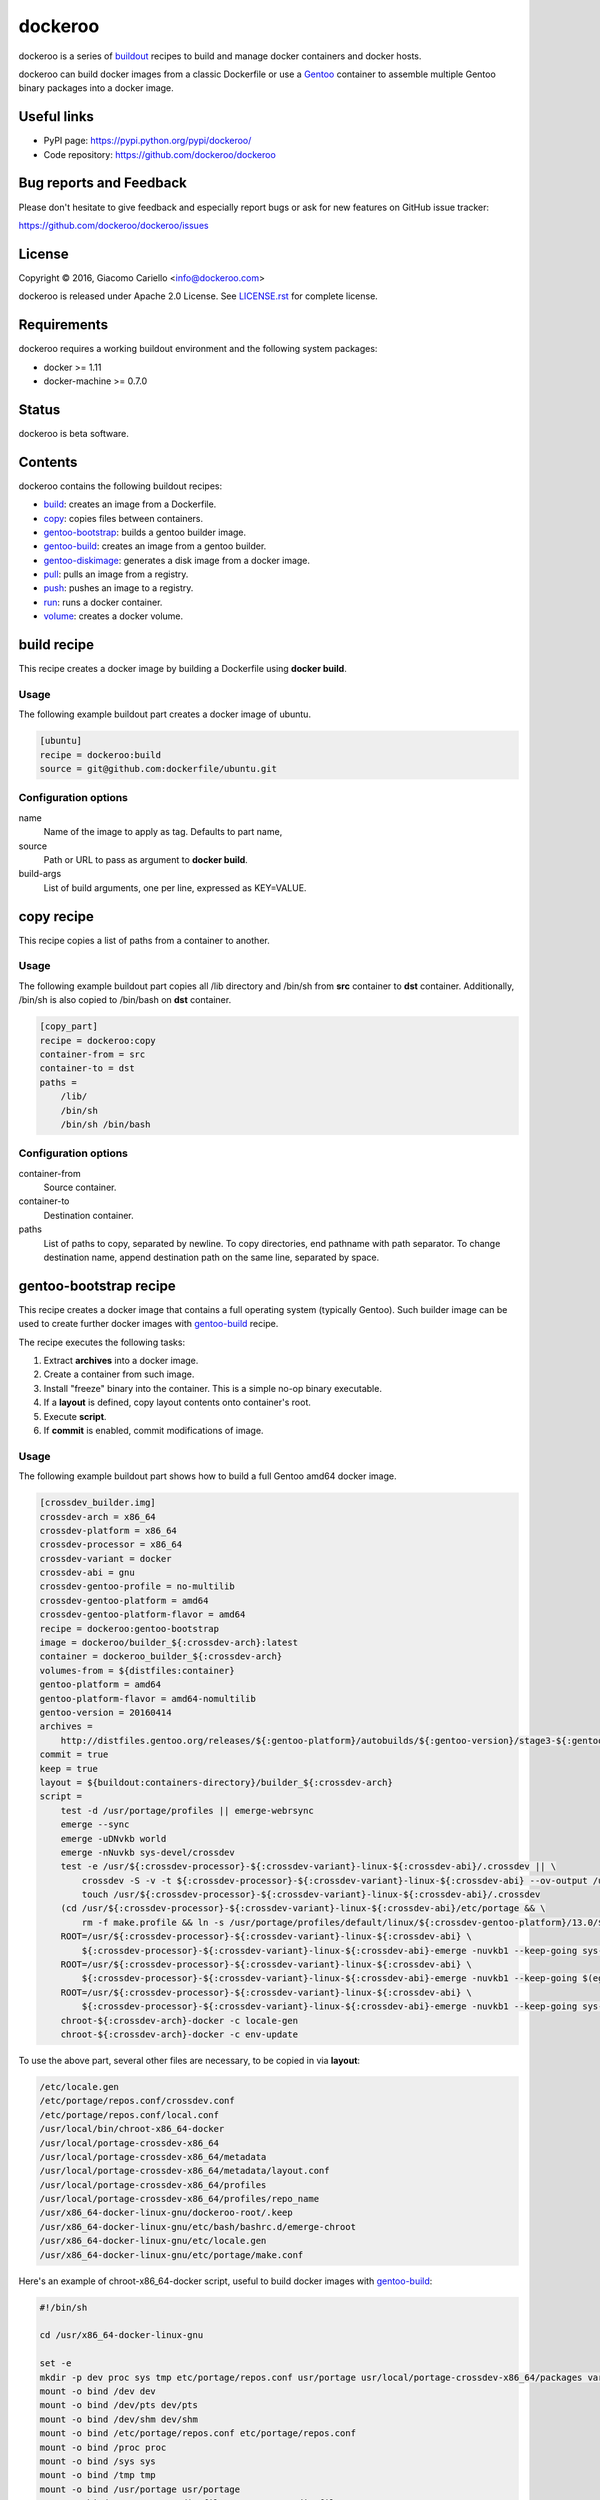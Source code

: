 ========
dockeroo
========

dockeroo is a series of buildout_ recipes to build and manage docker containers and docker hosts.

dockeroo can build docker images from a classic Dockerfile or use a Gentoo_ container to assemble multiple Gentoo binary packages into a docker image.

.. _buildout: http://www.buildout.org/
.. _Gentoo: http://www.gentoo.org/

Useful links
============

* PyPI page: https://pypi.python.org/pypi/dockeroo/
* Code repository: https://github.com/dockeroo/dockeroo


Bug reports and Feedback
========================

Please don't hesitate to give feedback and especially report bugs or ask for new features on GitHub issue tracker:

https://github.com/dockeroo/dockeroo/issues


License
=======

Copyright © 2016, Giacomo Cariello <info@dockeroo.com>

dockeroo is released under Apache 2.0 License. See `LICENSE.rst`_ for complete license.

.. _LICENSE.rst: LICENSE.rst

Requirements
============

dockeroo requires a working buildout environment and the following system packages:

* docker >= 1.11
* docker-machine >= 0.7.0


Status
======

dockeroo is beta software.


Contents
========

dockeroo contains the following buildout recipes:

* build_: creates an image from a Dockerfile.
* copy_: copies files between containers.
* `gentoo-bootstrap`_: builds a gentoo builder image.
* `gentoo-build`_: creates an image from a gentoo builder.
* `gentoo-diskimage`_: generates a disk image from a docker image.
* pull_: pulls an image from a registry.
* push_: pushes an image to a registry.
* run_: runs a docker container.
* volume_: creates a docker volume.


.. _build:

build recipe
============

This recipe creates a docker image by building a Dockerfile using **docker build**.

Usage
-----

The following example buildout part creates a docker image of ubuntu.

.. code-block:: ini

    [ubuntu]
    recipe = dockeroo:build
    source = git@github.com:dockerfile/ubuntu.git

Configuration options
---------------------

name
    Name of the image to apply as tag. Defaults to part name,

source
    Path or URL to pass as argument to **docker build**.

build-args
    List of build arguments, one per line, expressed as KEY=VALUE.


.. _copy:

copy recipe
===========

This recipe copies a list of paths from a container to another.

Usage
-----

The following example buildout part copies all /lib directory and 
/bin/sh from **src** container to **dst** container. Additionally, /bin/sh
is also copied to /bin/bash on **dst** container.

.. code-block:: ini

    [copy_part]
    recipe = dockeroo:copy
    container-from = src
    container-to = dst
    paths =
        /lib/
        /bin/sh
        /bin/sh /bin/bash

Configuration options
---------------------

container-from
   Source container.

container-to
   Destination container.

paths
   List of paths to copy, separated by newline. To copy directories,
   end pathname with path separator. To change destination name,
   append destination path on the same line, separated by space.


.. _gentoo-bootstrap:

gentoo-bootstrap recipe
=======================

This recipe creates a docker image that contains a full operating system (typically Gentoo).
Such builder image can be used to create further docker images with `gentoo-build`_ recipe.

The recipe executes the following tasks:

1. Extract **archives** into a docker image.
2. Create a container from such image.
3. Install "freeze" binary into the container. This is a simple no-op binary executable.
4. If a **layout** is defined, copy layout contents onto container's root.
5. Execute **script**.
6. If **commit** is enabled, commit modifications of image.

Usage
-----

The following example buildout part shows how to build a full Gentoo amd64 docker image.

.. code-block:: ini

    [crossdev_builder.img]
    crossdev-arch = x86_64
    crossdev-platform = x86_64
    crossdev-processor = x86_64
    crossdev-variant = docker
    crossdev-abi = gnu
    crossdev-gentoo-profile = no-multilib
    crossdev-gentoo-platform = amd64
    crossdev-gentoo-platform-flavor = amd64
    recipe = dockeroo:gentoo-bootstrap
    image = dockeroo/builder_${:crossdev-arch}:latest
    container = dockeroo_builder_${:crossdev-arch}
    volumes-from = ${distfiles:container}
    gentoo-platform = amd64
    gentoo-platform-flavor = amd64-nomultilib
    gentoo-version = 20160414
    archives =
        http://distfiles.gentoo.org/releases/${:gentoo-platform}/autobuilds/${:gentoo-version}/stage3-${:gentoo-platform-flavor}-${:gentoo-version}.tar.bz2
    commit = true
    keep = true
    layout = ${buildout:containers-directory}/builder_${:crossdev-arch}
    script =
        test -d /usr/portage/profiles || emerge-webrsync
        emerge --sync
        emerge -uDNvkb world
        emerge -nNuvkb sys-devel/crossdev
        test -e /usr/${:crossdev-processor}-${:crossdev-variant}-linux-${:crossdev-abi}/.crossdev || \
            crossdev -S -v -t ${:crossdev-processor}-${:crossdev-variant}-linux-${:crossdev-abi} --ov-output /usr/local/portage-crossdev-${:crossdev-arch} -P -kb && \
            touch /usr/${:crossdev-processor}-${:crossdev-variant}-linux-${:crossdev-abi}/.crossdev
        (cd /usr/${:crossdev-processor}-${:crossdev-variant}-linux-${:crossdev-abi}/etc/portage && \
            rm -f make.profile && ln -s /usr/portage/profiles/default/linux/${:crossdev-gentoo-platform}/13.0/${:crossdev-gentoo-profile} make.profile)
        ROOT=/usr/${:crossdev-processor}-${:crossdev-variant}-linux-${:crossdev-abi} \
            ${:crossdev-processor}-${:crossdev-variant}-linux-${:crossdev-abi}-emerge -nuvkb1 --keep-going sys-apps/baselayout
        ROOT=/usr/${:crossdev-processor}-${:crossdev-variant}-linux-${:crossdev-abi} \
            ${:crossdev-processor}-${:crossdev-variant}-linux-${:crossdev-abi}-emerge -nuvkb1 --keep-going $(egrep '^[a-z]+' /usr/portage/profiles/default/linux/packages.build)
        ROOT=/usr/${:crossdev-processor}-${:crossdev-variant}-linux-${:crossdev-abi} \
            ${:crossdev-processor}-${:crossdev-variant}-linux-${:crossdev-abi}-emerge -nuvkb1 --keep-going sys-apps/portage sys-apps/openrc net-misc/netifrc app-portage/gentoolkit
        chroot-${:crossdev-arch}-docker -c locale-gen
        chroot-${:crossdev-arch}-docker -c env-update

To use the above part, several other files are necessary, to be copied in via **layout**:

.. code-block::

    /etc/locale.gen
    /etc/portage/repos.conf/crossdev.conf
    /etc/portage/repos.conf/local.conf
    /usr/local/bin/chroot-x86_64-docker
    /usr/local/portage-crossdev-x86_64
    /usr/local/portage-crossdev-x86_64/metadata
    /usr/local/portage-crossdev-x86_64/metadata/layout.conf
    /usr/local/portage-crossdev-x86_64/profiles
    /usr/local/portage-crossdev-x86_64/profiles/repo_name
    /usr/x86_64-docker-linux-gnu/dockeroo-root/.keep
    /usr/x86_64-docker-linux-gnu/etc/bash/bashrc.d/emerge-chroot
    /usr/x86_64-docker-linux-gnu/etc/locale.gen
    /usr/x86_64-docker-linux-gnu/etc/portage/make.conf

Here's an example of chroot-x86_64-docker script, useful to build docker images with `gentoo-build`_:

.. code-block:: bash

    #!/bin/sh
    
    cd /usr/x86_64-docker-linux-gnu
    
    set -e
    mkdir -p dev proc sys tmp etc/portage/repos.conf usr/portage usr/local/portage-crossdev-x86_64/packages var/lib/layman
    mount -o bind /dev dev
    mount -o bind /dev/pts dev/pts
    mount -o bind /dev/shm dev/shm
    mount -o bind /etc/portage/repos.conf etc/portage/repos.conf
    mount -o bind /proc proc
    mount -o bind /sys sys
    mount -o bind /tmp tmp
    mount -o bind /usr/portage usr/portage
    mount -o bind /usr/portage/distfiles usr/portage/distfiles
    mount -o bind /usr/local/portage-crossdev-x86_64 usr/local/portage-crossdev-x86_64
    mount -o bind /usr/local/portage-crossdev-x86_64/packages usr/local/portage-crossdev-x86_64/packages
    mount -o bind /var/lib/layman var/lib/layman
    cp /etc/resolv.conf etc/resolv.conf
    set +e
    
    chroot . /bin/bash --login "$@"
    ret=$?
    
    set -e
    umount var/lib/layman
    umount usr/local/portage-crossdev-x86_64/packages
    umount usr/local/portage-crossdev-x86_64
    umount usr/portage/distfiles
    umount usr/portage
    umount tmp
    umount sys
    umount proc
    umount etc/portage/repos.conf
    umount dev/shm
    umount dev/pts
    umount dev
    set +e
    
    exit $ret


Configuration options
---------------------

archives
    List of URLs of operating system initial filesystem contents (Gentoo stageX).

crossdev-platform
    Name of destination platform. If enabled, allows automatic configuration of QEMU binfmt mapping.

command
    Command to execute upon container starting. Defaults to "/bin/freeze".

commit
    Commit image changes after recipe install execution. Defaults to false.

container
    Name of build container.

image
    Name of destination image.

keep
    Don't delete image upon uninstall.

layout
    Copies a local folder to container's root with **docker cp**.

machine
   Docker machine where **build-image** and **base-image** reside.
   Defaults to DOCKER_MACHINE_NAME environment variable or "default" if unset.

script
    Execute this script after extraction of archives filesystem and import of layout.

timeout
   **docker** command timeout.

tty
    Assign a **Pseudo-TTY** to the container.

volumes
    Volumes to bind mount, one per line. Format is <path>:<mountpoint>.

volumes-from
    Mount volumes from specified container.


.. _gentoo-build:

gentoo-build recipe
===================

This recipe builds a docker image by assembling an optional base image,
a layout and a list of Gentoo binary packages.

Usage
-----

The following example buildout part shows how to build a base image
using a **builder** image produced with `gentoo-bootstrap`_.

.. code-block:: ini

    recipe = dockeroo:gentoo-build
    layout = ${buildout:directory}/base
    use =
        sys-apps/busybox static
    accept-keywords =
        app-admin/monit **
        sys-apps/s6 **
        sys-apps/s6-rc **
        dev-lang/execline **
        dev-libs/skalibs **
    packages =
        sys-libs/ncurses:0/5
        sys-libs/ncurses:5/5
        sys-libs/readline
        sys-apps/busybox
        app-shells/bash
        sys-libs/glibc
        sys-apps/gentoo-functions
        dev-lang/execline
        dev-libs/skalibs
        sys-apps/s6
        sys-apps/s6-rc
        app-admin/monit
    shell = /bin/bash
    script =
        /bin/busybox --help | \
        /bin/busybox sed -e '1,/^Currently defined functions:/d' \
            -e 's/[ \t]//g' -e 's/,$$//' -e 's/,/\n/g' | \
        while read a ; do
          if [ "$$a" != "" ]; then
            /bin/busybox ln -sf "busybox" "/bin/$$a"
          fi
        done
        /sbin/ldconfig -v
        /usr/sbin/locale-gen
        /bin/s6-rc-compile /etc/s6-rc/compiled /etc/s6-rc/services
        chown 65534:65534 /var/log/s6-svscan
        rm -rf /usr/include /usr/share/doc /usr/share/info /usr/share/man
    tty = true

Configuration options
---------------------

abi
    Target Application Binary Interface. Defaults to "gnu".

accept-keywords
    Sets /etc/portage/package.accept-keywords on builder container's chrooted environment, one per line.

arch
    Target architecture. Defaults to machine architecture.

archives
    List of URLs of operating system initial filesystem contents for **assemble-image**.

assemble-container
    Name of assemble container. Defaults to <partname>_assemble.

base-image
    Name of image to use for instantiation of **assemble-container**.
    If unset, **archives** will be used to populate if available, otherwise an empty image will be created.

build-command
   Command to launch on builder container upon creation. Defaults to "/bin/freeze".

build-container
    Name of build container. Defaults to <partname>_build.

build-dependencies
    List of packages to be installed in builder container's chrooted environment, but not installed
    on **assemble-container**.

build-env
    List of environment variables to be set for packages building.

build-image
    Name of build image. If unset, no building will be performed.

build-layout
    Copies a local folder to **build-container**'s root with **docker cp**.

build-script
   This shell script is executed after building Gentoo packages.

build-script-shell
   Shell to use for script execution. Defaults to "/bin/sh".

build-script-user
   User which executes the **build-script**. If unset, docker default is applied.

build-volumes-from
   Volumes to be mounted on build container upon creation. 

command
    Sets **COMMAND** parameter on target image.

copy
   List of extra paths to copy from builder container to assemble container,
   separated by newline. To copy directories, end pathname with path separator.
   To change destination name, append destination path on the same line, separated by space.

expose
    Sets **EXPOSE** parameter on target image.

image
    Name of target image. Defaults to part name.

keep
    Don't delete image upon uninstall.

labels
    Sets **LABEL** parameters on target image, one per line with format KEY=VALUE.

layout
    Copies a local folder to **assemble-container**'s root with **docker cp**.

layout-gid
    When copying a layout onto **assemble-container**, this GID is set on destination files.

layout-uid
    When copying a layout onto **assemble-container**, this UID is set on destination files.

mask
    Sets /etc/portage/package.mask on builder container's chrooted environment, one per line.

packages
    List of packages to be built in builder container's chrooted environment and installed
    on **assemble-container**.

platform
    Target platform. Defaults to machine's platform.

processor
    Target processor type. Defaults to machine's processor type.

script
    Executes a shell script on **assemble-container** after installing Gentoo binary packages.

script-shell
    Shell for **script** execution. Defaults to "/bin/sh".

script-user
    User for **script** execution. Defaults to docker default.

tty
    Assign a **Pseudo-TTY** to the **build-container** and **assemble-container**.

unmask
    Sets /etc/portage/package.unmask on builder container's chrooted environment, one per line.

use
    Sets /etc/portage/package.use on builder container's chrooted environment, one per line.

user
    Sets **USER** parameter on target image.

variant
    Target variant. Defaults to "dockeroo".

volumes
    Sets **VOLUME** parameter on target image, one volume per line.

volumes-from
    Mount volumes from specified container.


.. _gentoo-diskimage:

gentoo-diskimage recipe
=======================

This recipe executes the following tasks:

1. Creates a temporary container from **builder-image** docker image.
2. Executes **prepare-script** on the builder container.
3. Extracts **base-image** docker image into **build-root** folder.
4. Executes **build-script** on the builder container.
5. Extracts **image-file** from the builder container and saves it into **${:location}**.

Usage
-----

The following example buildout part shows how to build a linux disk image
from a **base** image using a **builder** image produced with `gentoo-bootstrap`_.

.. code-block:: ini

    [disk-image]
    recipe = dockeroo:gentoo-diskimage
    build-image = builder:latest
    base-image = base:latest
    build-root = /mnt/
    image-file = /tmp/disk.img
    prepare-script =
        mkdir -p /tmp && dd if=/dev/zero of=${:image-file} bs=1M count=2048
        parted -a optimal ${:image-file} mklabel msdos
        parted -a optimal ${:image-file} unit mib mkpart primary fat32 1 131
        parted -a optimal ${:image-file} set 1 boot on
        parted -a optimal ${:image-file} unit mib mkpart primary linux-swap 131 643
        parted -a optimal ${:image-file} unit mib mkpart primary ext2 643 100%
        rm -f /dev/loop0; mknod /dev/loop0 b 7 0
        rm -f /dev/loop0p1
        rm -f /dev/loop0p2
        rm -f /dev/loop0p3
        losetup --show -P /dev/loop0 ${:image-file}
        mknod /dev/loop0p1 b 259 0
        mknod /dev/loop0p2 b 259 1
        mknod /dev/loop0p3 b 259 2
        mkfs.vfat -F 32 -n BOOT /dev/loop0p1
        mkswap /dev/loop0p2
        mkfs.ext4 -T small /dev/loop0p3
        mount -t ext4 /dev/loop0p3 /mnt
        mkdir -p /mnt/boot
        mount -t vfat /dev/loop0p1 /mnt/boot
    build-script = 
        umount /dev/loop0p1
        umount /dev/loop0p3
        losetup -d /dev/loop0 >/dev/null 2>&1


Configuration options
---------------------

This recipe accepts the following options:

base-image
   Docker image to use as base for disk creation.

build-command
   Command to launch on builder container upon creation. Defaults to "/bin/freeze".

build-image
   Docker image to use as builder.

build-root
   Root folder where **base-image** is extracted.

build-script
   This shell script is executed after **base-image** extraction.

build-script-shell
   Shell to use for script execution. Defaults to "/bin/sh".

build-script-user
   User which executes the **prepare-script** and **build-script**. If unset, docker default is applied.

build-volumes-from
   Volumes to be mounted on build container upon creation. 

image-file
   Disk image file which is extracted from build container.

machine
   Docker machine where **build-image** and **base-image** reside.
   Defaults to DOCKER_MACHINE_NAME environment variable or "default" if unset.

prepare-script
   This shell script is executed before **base-image** extraction.

timeout
   **docker** command timeout.


.. _network:

network recipe
==============

This recipe creates a new network if it doesn't exist.

Usage
-----

The following example buildout part creates a network named "internal_network".

.. code-block:: ini

    [internal_network]
    recipe = dockeroo:network
    subnet = 10.0.0.0/8
    gateway = 10.0.0.1
    ip-range = 10.0.1.0/24
    ipv6 = true
    keep = true

Configuration options
---------------------

machine
   Docker machine where **network** will be created.
   Defaults to DOCKER_MACHINE_NAME environment variable or "default" if unset.

gateway
    IP address of the network gateway. Auto if unset.

subnet
    CIDR subnet of the network. Auto if unset.

name
    Network name. Defaults to part name.

internal
    Disables access to external network.

ip-range
    Allocates IPs from a range.

ipv6
    Enables IPv6 networking. Defaults to false.

keep
    Don't delete network upon uninstall.

timeout
   **docker** command timeout.


.. _pull:

pull recipe
===========

This recipe calls **docker pull** with appropriate parameters.
If **username** and **password** are specified, **docker login** is called prior to pulling.

Usage
-----

The following example buildout part pulls **ubuntu** image from DockerHub.

.. code-block:: ini

    [ubuntu]
    recipe = dockeroo:pull
    image = ubuntu

Configuration options
---------------------

image
    Image name to pull. Use the same format as **docker pull** commandline.

username
    Username for **docker login**. Defaults to unset.

password
    Password for **docker login**. Defaults to unset.

machine
   Docker machine where **image** will be pulled to.
   Defaults to DOCKER_MACHINE_NAME environment variable or "default" if unset.

registry
    Registry name. Defaults to DockerHub registry (index.docker.io).

timeout
   **docker** command timeout.


.. _push:

push recipe
===========

This recipe calls **docker push** with appropriate parameters.
**docker login** is called prior to pushing.

Usage
-----

The following example buildout part pushes **my_image** to DockerHub.

.. code-block:: ini

    [my_image_pull]
    recipe = dockeroo:push
    image = my_image
    username = my_dockerhub_username
    password = my_dockerhub_password

Configuration options
---------------------

image
    Image name to push. Use the same format as **docker push** commandline.

username
    Username for **docker login**.

password
    Password for **docker login**.

machine
   Docker machine where **image** will be pushed from.
   Defaults to DOCKER_MACHINE_NAME environment variable or "default" if unset.

registry
    Registry name. Defaults to DockerHub registry (index.docker.io).

timeout
   **docker** command timeout.


.. _run:

run recipe
==========

This recipe executes the following tasks:

1. Create **container** from **image** if it doesn't exist.
2. If a **layout** is set in recipe, load it in container.
3. Run **container**.
4. If **script** is set, execute it on the container with **docker exec**.

Usage
-----

The following example buildout part creates and runs a **nginx** container
from a **nginx:latest** image.

.. code-block:: ini

    [nginx]
    recipe = dockeroo:run
    container = nginx
    image = nginx:latest

Configuration options
---------------------

command
    Command to run on container. Defaults to unset.

container
    Container name. Defaults to part name.

image
    Image to run.

layout
    Copies a local folder to container's root with **docker cp**.

links
    Links the container to the declared container. One per line, format is <container>:<alias>.

machine
   Docker machine where **container** will be created.
   Defaults to DOCKER_MACHINE_NAME environment variable or "default" if unset.

networks
    Enables the selected network for the container. One per line.

network-aliases
    Adds the defined network aliases for the container. One per line.

script
    Executes a shell script on container upon execution.

script-shell
    Shell for **script** execution. Defaults to "/bin/sh".

script-user
    User for **script** execution. Defaults to docker default.

start
    Start container after creation. Defaults to true.

timeout
   **docker** command timeout.

tty
    Assign a **Pseudo-TTY** to the container.

user
    User for docker container command execution.

volumes
    Volumes to bind mount, one per line. Format is <path>:<mountpoint>.

volumes-from
    Mount volumes from specified container.


.. _volume:

volume recipe
=============

This recipe creates a new volume if it doesn't exist.

Usage
-----

The following example buildout part creates a volume named "distfiles_volume".

.. code-block:: ini

    [distfiles_volume]
    recipe = dockeroo:volume
    keep = true

Configuration options
---------------------

machine
   Docker machine where **volume** will be created.
   Defaults to DOCKER_MACHINE_NAME environment variable or "default" if unset.

name
    Volume name. Defaults to part name.

keep
    Don't delete volume upon uninstall.

timeout
   **docker** command timeout.
